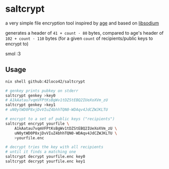 * saltcrypt
a very simple file encryption tool
inspired by [[https://github.com/FiloSottile/age][age]] and based on [[https://doc.libsodium.org/][libsodium]]

generates a header of =41 + count · 80= bytes,
compared to age's header of =102 + count · 110= bytes
(for a given =count= of recipients/public keys to encrypt to)

smol :3

** Usage
#+begin_src sh
  nix shell github:42loco42/saltcrypt

  # genkey prints pubkey on stderr
  saltcrypt genkey >key0
  # A1kAatau7vqmVFPtKsBgWv1tDZStEBQ2IUeXoXVm_zU
  saltcrypt genkey >key1
  # uN0ytWD0P8xjDvVIuZ4bhhTQN0-WDAqv4JdCZWJKLTU

  # encrypt to a set of public keys ("recipients")
  saltcrypt encrypt yourfile \
      A1kAatau7vqmVFPtKsBgWv1tDZStEBQ2IUeXoXVm_zU \
      uN0ytWD0P8xjDvVIuZ4bhhTQN0-WDAqv4JdCZWJKLTU \
      >yourfile.enc

  # decrypt tries the key with all recipients
  # until it finds a matching one
  saltcrypt decrypt yourfile.enc key0
  saltcrypt decrypt yourfile.enc key1
#+end_src
